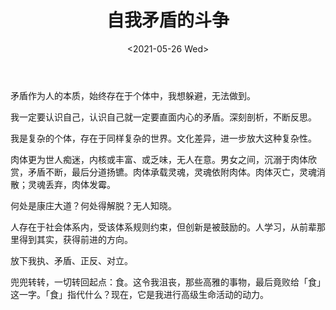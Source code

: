 #+TITLE: 自我矛盾的斗争
#+DATE: <2021-05-26 Wed>
#+HUGO_TAGS: 自己
矛盾作为人的本质，始终存在于个体中，我想躲避，无法做到。

我一定要认识自己，认识自己就一定要直面内心的矛盾。深刻剖析，不断反思。

我是复杂的个体，存在于同样复杂的世界。文化差异，进一步放大这种复杂性。

肉体更为世人痴迷，内核或丰富、或乏味，无人在意。男女之间，沉溺于肉体欣赏，矛盾不断，最后分道扬镳。肉体承载灵魂，灵魂依附肉体。肉体灭亡，灵魂消散；灵魂丢弃，肉体发霉。

何处是康庄大道？何处得解脱？无人知晓。

人存在于社会体系内，受该体系规则约束，但创新是被鼓励的。人学习，从前辈那里得到其实，获得前进的方向。

放下我执、矛盾、正反、对立。

兜兜转转，一切转回起点：食。这令我沮丧，那些高雅的事物，最后竟败给「食」这一字。「食」指代什么？现在，它是我进行高级生命活动的动力。
